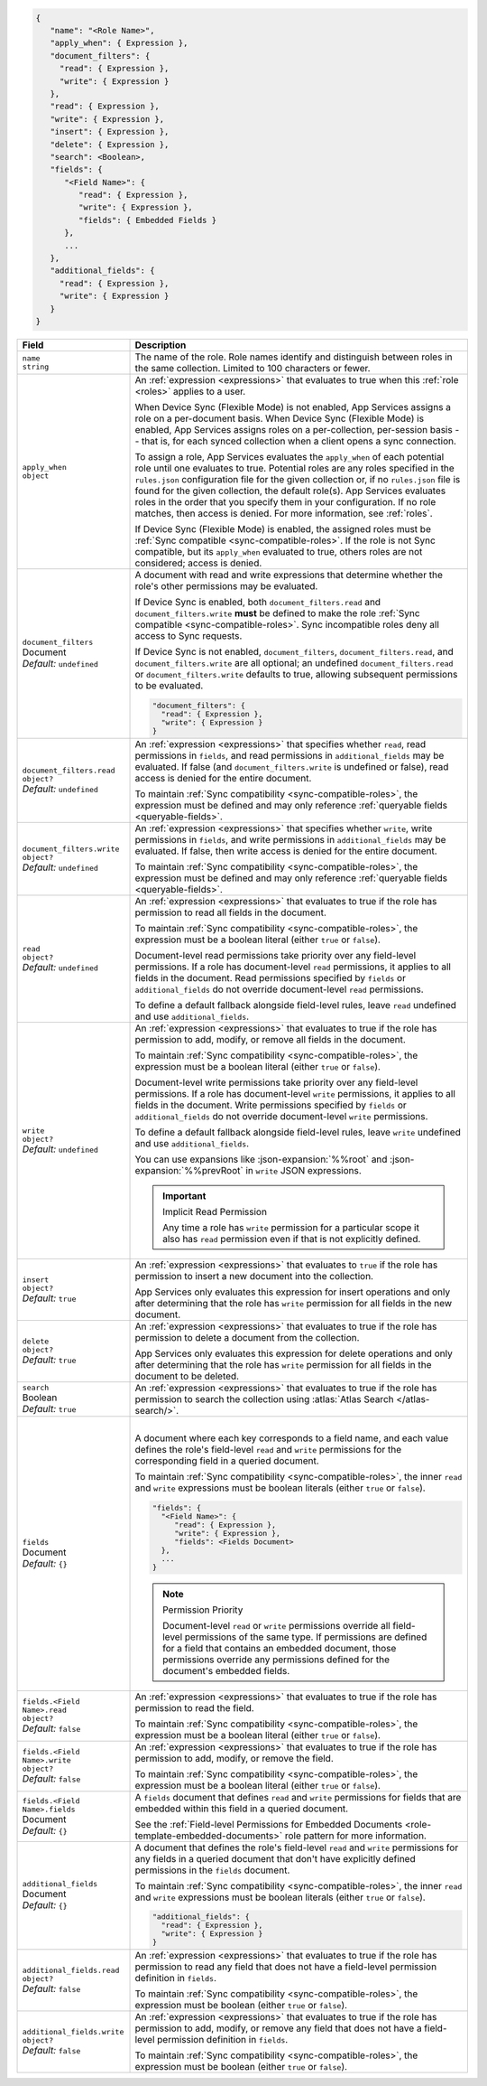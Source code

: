 .. code-block:: json
   
   {
      "name": "<Role Name>",
      "apply_when": { Expression },
      "document_filters": {
        "read": { Expression },
        "write": { Expression }
      },
      "read": { Expression },
      "write": { Expression },
      "insert": { Expression },
      "delete": { Expression },
      "search": <Boolean>,
      "fields": {
         "<Field Name>": {
            "read": { Expression },
            "write": { Expression },
            "fields": { Embedded Fields }
         },
         ...
      },
      "additional_fields": {
        "read": { Expression },
        "write": { Expression }
      }
   }

.. list-table::
   :header-rows: 1
   :widths: 10 30

   * - Field
     - Description

   * - | ``name``
       | ``string``
     - The name of the role. Role names identify and distinguish between
       roles in the same collection. Limited to 100 characters or fewer.

   * - | ``apply_when``
       | ``object``
     - An :ref:`expression <expressions>` that evaluates to true when
       this :ref:`role <roles>` applies to a user.

       When Device Sync (Flexible Mode) is not enabled, App Services assigns a
       role on a per-document basis. When Device Sync (Flexible Mode) is
       enabled, App Services assigns roles on a per-collection, per-session
       basis -- that is, for each synced collection when a client opens a sync
       connection.

       To assign a role, App Services evaluates the ``apply_when`` of each
       potential role until one evaluates to true. Potential roles are any roles
       specified in the ``rules.json`` configuration file for the given
       collection or, if no ``rules.json`` file is found for the given
       collection, the default role(s). App Services evaluates roles in the
       order that you specify them in your configuration. If no role matches,
       then access is denied. For more information, see :ref:`roles`.

       If Device Sync (Flexible Mode) is enabled, the assigned roles must be
       :ref:`Sync compatible <sync-compatible-roles>`. If the role is not Sync
       compatible, but its ``apply_when`` evaluated to true, others roles are
       not considered; access is denied.

   * - | ``document_filters``
       | Document
       | *Default:* ``undefined``
     - A document with read and write expressions that determine whether
       the role's other permissions may be evaluated.
       
       If Device Sync is enabled, both ``document_filters.read`` and
       ``document_filters.write`` **must** be defined to make the role
       :ref:`Sync compatible <sync-compatible-roles>`. Sync incompatible roles
       deny all access to Sync requests.
       
       If Device Sync is not enabled, ``document_filters``,
       ``document_filters.read``, and ``document_filters.write`` are all
       optional; an undefined ``document_filters.read`` or
       ``document_filters.write`` defaults to true, allowing subsequent
       permissions to be evaluated.

       .. code-block:: json

          "document_filters": {
            "read": { Expression },
            "write": { Expression }
          }

   * - | ``document_filters.read``
       | ``object?``
       | *Default:* ``undefined``
     - An :ref:`expression <expressions>` that specifies whether ``read``, read
       permissions in ``fields``, and read permissions in ``additional_fields``
       may be evaluated. If false (and ``document_filters.write`` is undefined
       or false), read access is denied for the entire document.

       To maintain :ref:`Sync compatibility <sync-compatible-roles>`, the
       expression must be defined and may only reference :ref:`queryable fields
       <queryable-fields>`.

   * - | ``document_filters.write``
       | ``object?``
       | *Default:* ``undefined``
     - An :ref:`expression <expressions>` that specifies whether ``write``,
       write permissions in ``fields``, and write permissions in
       ``additional_fields`` may be evaluated. If false, then write access is
       denied for the entire document.

       To maintain :ref:`Sync compatibility <sync-compatible-roles>`, the
       expression must be defined and may only reference :ref:`queryable fields
       <queryable-fields>`.

   * - | ``read``
       | ``object?``
       | *Default:* ``undefined``
     - An :ref:`expression <expressions>` that evaluates to true if the
       role has permission to read all fields in the document.
       
       To maintain :ref:`Sync compatibility <sync-compatible-roles>`, the
       expression must be a boolean literal (either ``true`` or ``false``).

       Document-level read permissions take priority over any field-level
       permissions. If a role has document-level ``read`` permissions, it
       applies to all fields in the document. Read permissions specified by
       ``fields`` or ``additional_fields`` do not override document-level
       ``read`` permissions.
       
       To define a default fallback alongside field-level rules, leave ``read``
       undefined and use ``additional_fields``.

   * - | ``write``
       | ``object?``
       | *Default:* ``undefined``
     - An :ref:`expression <expressions>` that evaluates to true if the
       role has permission to add, modify, or remove all fields in the document.

       To maintain :ref:`Sync compatibility <sync-compatible-roles>`, the
       expression must be a boolean literal (either ``true`` or ``false``).

       Document-level write permissions take priority over any field-level
       permissions. If a role has document-level ``write`` permissions, it
       applies to all fields in the document. Write permissions specified by
       ``fields`` or ``additional_fields`` do not override document-level
       ``write`` permissions.
       
       To define a default fallback alongside field-level rules, leave ``write``
       undefined and use ``additional_fields``.
       
       You can use expansions like :json-expansion:`%%root` and
       :json-expansion:`%%prevRoot` in ``write`` JSON expressions.

       .. important:: Implicit Read Permission

          Any time a role has ``write`` permission for a particular
          scope it also has ``read`` permission even if that is not
          explicitly defined.

   * - | ``insert``
       | ``object?``
       | *Default:* ``true``
     - An :ref:`expression <expressions>` that evaluates to
       ``true`` if the role has permission to insert a new document into the
       collection.
       
       App Services only evaluates this expression for insert operations and
       only after determining that the role has ``write`` permission for all
       fields in the new document.

   * - | ``delete``
       | ``object?``
       | *Default:* ``true``
     - An :ref:`expression <expressions>` that evaluates to true if the
       role has permission to delete a document from the collection.

       App Services only evaluates this expression for delete operations and
       only after determining that the role has ``write`` permission for all
       fields in the document to be deleted.

   * - | ``search``
       | Boolean
       | *Default:* ``true``
     - An :ref:`expression <expressions>` that evaluates to true if the
       role has permission to search the collection using :atlas:`Atlas Search
       </atlas-search/>`.

       .. include:: /includes/note-atlas-search-rules.rst

   * - | ``fields``
       | Document
       | *Default:* ``{}``
     - |

       A document where each key corresponds to a field name, and each value
       defines the role's field-level ``read`` and ``write`` permissions for the
       corresponding field in a queried document.

       To maintain :ref:`Sync compatibility <sync-compatible-roles>`, the inner
       ``read`` and ``write`` expressions must be boolean literals (either
       ``true`` or ``false``).

       .. code-block:: json

          "fields": {
            "<Field Name>": {
               "read": { Expression },
               "write": { Expression },
               "fields": <Fields Document>
            },
            ...
          }

       .. note:: Permission Priority
          
          Document-level ``read`` or ``write`` permissions override all
          field-level permissions of the same type. If permissions are
          defined for a field that contains an embedded document, those
          permissions override any permissions defined for the
          document's embedded fields.

   * - | ``fields.<Field Name>.read``
       | ``object?``
       | *Default:* ``false``
     - An :ref:`expression <expressions>` that evaluates to true if the
       role has permission to read the field.

       To maintain :ref:`Sync compatibility <sync-compatible-roles>`, the
       expression must be a boolean literal (either ``true`` or ``false``).

   * - | ``fields.<Field Name>.write``
       | ``object?``
       | *Default:* ``false``
     - An :ref:`expression <expressions>` that evaluates to true if the
       role has permission to add, modify, or remove the field.

       To maintain :ref:`Sync compatibility <sync-compatible-roles>`, the
       expression must be a boolean literal (either ``true`` or ``false``).

   * - | ``fields.<Field Name>.fields``
       | Document
       | *Default:* ``{}``
     - A ``fields`` document that defines ``read`` and ``write``
       permissions for fields that are embedded within this field in a
       queried document.

       See the :ref:`Field-level Permissions for Embedded Documents
       <role-template-embedded-documents>` role pattern for more
       information.

   * - | ``additional_fields``
       | Document
       | *Default:* ``{}``
     - A document that defines the role's field-level ``read`` and
       ``write`` permissions for any fields in a queried document that
       don't have explicitly defined permissions in the ``fields``
       document.

       To maintain :ref:`Sync compatibility <sync-compatible-roles>`, the
       inner ``read`` and ``write`` expressions must be boolean literals (either
       ``true`` or ``false``).

       .. code-block:: json

          "additional_fields": {
            "read": { Expression },
            "write": { Expression }
          }

   * - | ``additional_fields.read``
       | ``object?``
       | *Default:* ``false``
     - An :ref:`expression <expressions>` that evaluates to true if the
       role has permission to read any field that does not have a field-level
       permission definition in ``fields``.

       To maintain :ref:`Sync compatibility <sync-compatible-roles>`, the
       expression must be boolean (either ``true`` or ``false``).

   * - | ``additional_fields.write``
       | ``object?``
       | *Default:* ``false``
     - An :ref:`expression <expressions>` that evaluates to true if the
       role has permission to add, modify, or remove any field that does not
       have a field-level permission definition in ``fields``.

       To maintain :ref:`Sync compatibility <sync-compatible-roles>`, the
       expression must be boolean (either ``true`` or ``false``).
